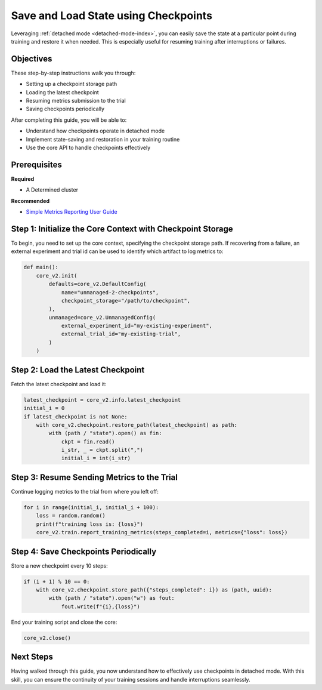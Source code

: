 .. _save-load-checkpoints:

#######################################
 Save and Load State using Checkpoints
#######################################

.. meta::
   :description: Learn how to utilize detached mode to save and load states via checkpoints. This guide will lead you through the necessary steps.

Leveraging :ref:`detached mode <detached-mode-index>`, you can easily save the state at a particular
point during training and restore it when needed. This is especially useful for resuming training
after interruptions or failures.

************
 Objectives
************

These step-by-step instructions walk you through:

-  Setting up a checkpoint storage path
-  Loading the latest checkpoint
-  Resuming metrics submission to the trial
-  Saving checkpoints periodically

After completing this guide, you will be able to:

-  Understand how checkpoints operate in detached mode
-  Implement state-saving and restoration in your training routine
-  Use the core API to handle checkpoints effectively

***************
 Prerequisites
***************

**Required**

-  A Determined cluster

**Recommended**

-  `Simple Metrics Reporting User Guide <simple-metrics-reporting>`_

*************************************************************
 Step 1: Initialize the Core Context with Checkpoint Storage
*************************************************************

To begin, you need to set up the core context, specifying the checkpoint storage path. If recovering
from a failure, an external experiment and trial id can be used to identify which artifact to log
metrics to:

.. code:: python

   def main():
       core_v2.init(
           defaults=core_v2.DefaultConfig(
               name="unmanaged-2-checkpoints",
               checkpoint_storage="/path/to/checkpoint",
           ),
           unmanaged=core_v2.UnmanagedConfig(
               external_experiment_id="my-existing-experiment",
               external_trial_id="my-existing-trial",
           )
       )

************************************
 Step 2: Load the Latest Checkpoint
************************************

Fetch the latest checkpoint and load it:

.. code:: python

   latest_checkpoint = core_v2.info.latest_checkpoint
   initial_i = 0
   if latest_checkpoint is not None:
       with core_v2.checkpoint.restore_path(latest_checkpoint) as path:
           with (path / "state").open() as fin:
               ckpt = fin.read()
               i_str, _ = ckpt.split(",")
               initial_i = int(i_str)

*********************************************
 Step 3: Resume Sending Metrics to the Trial
*********************************************

Continue logging metrics to the trial from where you left off:

.. code:: python

   for i in range(initial_i, initial_i + 100):
       loss = random.random()
       print(f"training loss is: {loss}")
       core_v2.train.report_training_metrics(steps_completed=i, metrics={"loss": loss})

***************************************
 Step 4: Save Checkpoints Periodically
***************************************

Store a new checkpoint every 10 steps:

.. code:: python

   if (i + 1) % 10 == 0:
       with core_v2.checkpoint.store_path({"steps_completed": i}) as (path, uuid):
           with (path / "state").open("w") as fout:
               fout.write(f"{i},{loss}")

End your training script and close the core:

.. code:: python

   core_v2.close()

************
 Next Steps
************

Having walked through this guide, you now understand how to effectively use checkpoints in detached
mode. With this skill, you can ensure the continuity of your training sessions and handle
interruptions seamlessly.
